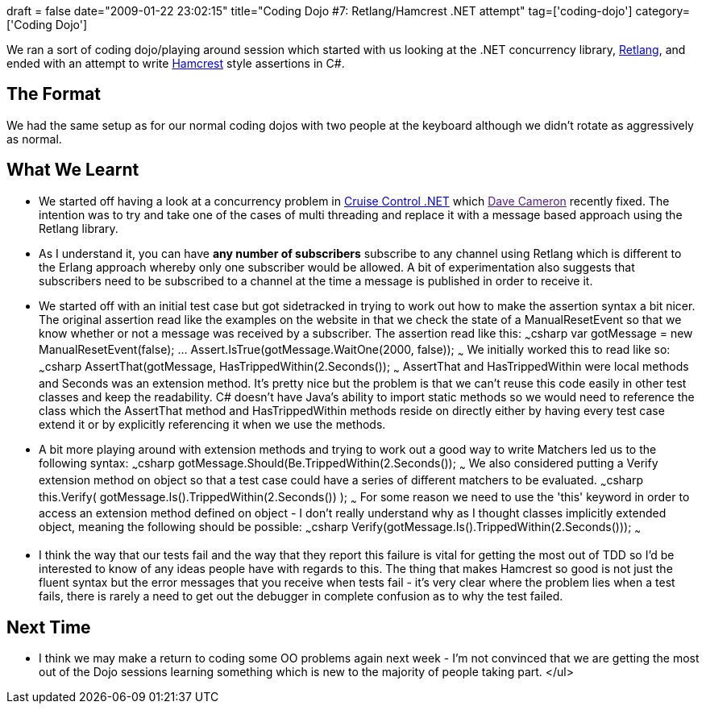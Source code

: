 +++
draft = false
date="2009-01-22 23:02:15"
title="Coding Dojo #7: Retlang/Hamcrest .NET attempt"
tag=['coding-dojo']
category=['Coding Dojo']
+++

We ran a sort of coding dojo/playing around session which started with us looking at the .NET concurrency library, http://code.google.com/p/retlang/[Retlang], and ended with an attempt to write http://code.google.com/p/hamcrest/[Hamcrest] style assertions in C#.

== The Format

We had the same setup as for our normal coding dojos with two people at the keyboard although we didn't rotate as aggressively as normal.

== What We Learnt

* We started off having a look at a concurrency problem in http://confluence.public.thoughtworks.org/display/CCNET/Welcome+to+CruiseControl.NET[Cruise Control .NET] which link:[Dave Cameron] recently fixed. The intention was to try and take one of the cases of multi threading and replace it with a message based approach using the Retlang library.
* As I understand it, you can have *any number of subscribers* subscribe to any channel using Retlang which is different to the Erlang approach whereby only one subscriber would be allowed. A bit of experimentation also suggests that subscribers need to be subscribed to a channel at the time a message is published in order to receive it.
* We started off with an initial test case but got sidetracked in trying to work out how to make the assertion syntax a bit nicer. The original assertion read like the examples on the website in that we check the state of a ManualResetEvent so that we know whether or not a message was received by a subscriber. The assertion read like this: ~~~csharp var gotMessage = new ManualResetEvent(false); \... Assert.IsTrue(gotMessage.WaitOne(2000, false)); ~~~ We initially worked this to read like so: ~~~csharp AssertThat(gotMessage, HasTrippedWithin(2.Seconds()); ~~~ AssertThat and HasTrippedWithin were local methods and Seconds was an extension method. It's pretty nice but the problem is that we can't reuse this code easily in other test classes and keep the readability. C# doesn't have Java's ability to import static methods so we would need to reference the class which the AssertThat method and HasTrippedWithin methods reside on directly either by having every test case extend it or by explicitly referencing it when we use the methods.
* A bit more playing around with extension methods and trying to work out a good way to write Matchers led us to the following syntax: ~~~csharp gotMessage.Should(Be.TrippedWithin(2.Seconds()); ~~~ We also considered putting a Verify extension method on object so that a test case could have a series of different matchers to be evaluated. ~~~csharp this.Verify( gotMessage.Is().TrippedWithin(2.Seconds()) ); ~~~ For some reason we need to use the 'this' keyword in order to access an extension method defined on object - I don't really understand why as I thought classes implicitly extended object, meaning the following should be possible: ~~~csharp Verify(gotMessage.Is().TrippedWithin(2.Seconds())); ~~~
* I think the way that our tests fail and the way that they report this failure is vital for getting the most out of TDD so I'd be interested to know of any ideas people have with regards to this. The thing that makes Hamcrest so good is not just the fluent syntax but the error messages that you receive when tests fail - it's very clear where the problem lies when a test fails, there is rarely a need to get out the debugger in complete confusion as to why the test failed.

== Next Time

* I think we may make a return to coding some OO problems again next week - I'm not convinced that we are getting the most out of the Dojo sessions learning something which is new to the majority of people taking part. </ul>
